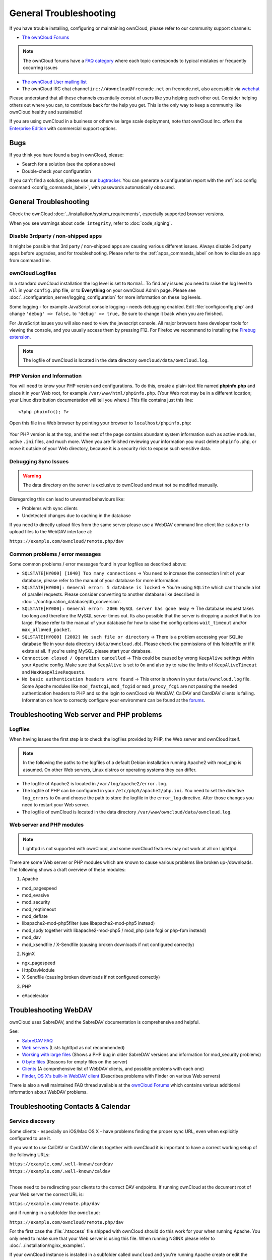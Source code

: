 =======================
General Troubleshooting
=======================

If you have trouble installing, configuring or maintaining ownCloud, please 
refer to our community support channels:

* `The ownCloud Forums`_

.. note:: The ownCloud forums have a `FAQ category`_ where each topic corresponds 
   to typical mistakes or frequently occurring issues

* `The ownCloud User mailing list`_
*  The ownCloud IRC chat channel ``irc://#owncloud@freenode.net`` on 
   freenode.net, also accessible via `webchat`_

Please understand that all these channels essentially consist of users like you 
helping each other out. Consider helping others out where you can, to contribute 
back for the help you get. This is the only way to keep a community like 
ownCloud healthy and sustainable!

If you are using ownCloud in a business or otherwise large scale deployment, 
note that ownCloud Inc. offers the `Enterprise Edition`_ with commercial 
support options.

Bugs
----

If you think you have found a bug in ownCloud, please:

* Search for a solution (see the options above)
* Double-check your configuration

If you can't find a solution, please use our `bugtracker`_. You can generate a 
configuration report with the :ref:`occ config command 
<config_commands_label>`, with passwords automatically obscured.

.. _the ownCloud Forums: https://central.owncloud.org
.. _FAQ category: https://central.owncloud.org/c/faq
.. _the ownCloud User mailing list: 
   https://mailman.owncloud.org/mailman/listinfo/user
.. _webchat: http://webchat.freenode.net/?channels=owncloud
.. _Enterprise Edition: https://owncloud.com/lp/community-or-enterprise/
.. _bugtracker: 
   https://doc.owncloud.org/server/9.0/developer_manual/bugtracker/index.html
.. TODO ON RELEASE: Update version number above on release

General Troubleshooting
-----------------------

Check the ownCloud :doc:`../installation/system_requirements`, especially 
supported browser versions.

When you see warnings about ``code integrity``, refer to :doc:`code_signing`.

Disable 3rdparty / non-shipped apps
^^^^^^^^^^^^^^^^^^^^^^^^^^^^^^^^^^^

It might be possible that 3rd party / non-shipped apps are causing various 
different issues. Always disable 3rd party apps before upgrades, and for 
troubleshooting. Please refer to the :ref:`apps_commands_label` on how
to disable an app from command line.

ownCloud Logfiles
^^^^^^^^^^^^^^^^^

In a standard ownCloud installation the log level is set to ``Normal``. To find 
any issues you need to raise the log level to ``All`` in your ``config.php`` 
file, or to **Everything** on your ownCloud Admin page. Please see 
:doc:`../configuration_server/logging_configuration` for more information on 
these log levels.

Some logging - for example JavaScript console logging - needs debugging 
enabled. Edit :file:`config/config.php` and change ``'debug' => false,`` to 
``'debug' => true,`` Be sure to change it back when you are finished.

For JavaScript issues you will also need to view the javascript console. All 
major browsers have developer tools for viewing the console, and you 
usually access them by pressing F12. For Firefox we recommend to installing 
the `Firebug extension <https://getfirebug.com/>`_.

.. note:: The logfile of ownCloud is located in the data directory 
   ``owncloud/data/owncloud.log``.

.. _label-phpinfo:
   
PHP Version and Information
^^^^^^^^^^^^^^^^^^^^^^^^^^^

You will need to know your PHP version and configurations. To do this, create a 
plain-text file named **phpinfo.php** and place it in your Web root, for 
example ``/var/www/html/phpinfo.php``. (Your Web root may be in a different 
location; your Linux distribution documentation will tell you where.) This file 
contains just this line::

 <?php phpinfo(); ?>

Open this file in a Web browser by pointing your browser to 
``localhost/phpinfo.php``:

.. figure:: ../images/phpinfo.png

Your PHP version is at the top, and the rest of the page contains abundant 
system information such as active modules, active ``.ini`` files, and much more. 
When you are finished reviewing your information you must delete 
``phpinfo.php``, or move it outside of your Web directory, because it is a 
security risk to expose such sensitive data.

Debugging Sync Issues
^^^^^^^^^^^^^^^^^^^^^

.. warning:: The data directory on the server is exclusive to ownCloud and must 
   not be modified manually.

Disregarding this can lead to unwanted behaviours like:

* Problems with sync clients
* Undetected changes due to caching in the database

If you need to directly upload files from the same server please use a WebDAV 
command line client like ``cadaver`` to upload files to the WebDAV interface at:

``https://example.com/owncloud/remote.php/dav``

Common problems / error messages
^^^^^^^^^^^^^^^^^^^^^^^^^^^^^^^^

Some common problems / error messages found in your logfiles as described above:

* ``SQLSTATE[HY000] [1040] Too many connections`` -> You need to increase the
  connection limit of your database, please refer to the manual of your database
  for more information.
* ``SQLSTATE[HY000]: General error: 5 database is locked`` -> You're using 
  ``SQLite``
  which can't handle a lot of parallel requests. Please consider converting to
  another database like described in 
  :doc:`../configuration_database/db_conversion`.
* ``SQLSTATE[HY000]: General error: 2006 MySQL server has gone away`` -> The 
  database request takes too long and therefore the MySQL server times out. Its 
  also possible that the server is dropping a packet that is too large. Please 
  refer to the manual of your database for how to raise the config options 
  ``wait_timeout`` and/or ``max_allowed_packet``.
* ``SQLSTATE[HY000] [2002] No such file or directory`` -> There is a problem
  accessing your SQLite database file in your data directory 
  (``data/owncloud.db``). Please check the permissions of this folder/file or 
  if it exists at all. If you're using MySQL please start your database.
* ``Connection closed / Operation cancelled`` -> This could be caused by wrong 
  ``KeepAlive`` settings within your Apache config. Make sure that 
  ``KeepAlive`` is set to ``On`` and  also try to raise the limits of 
  ``KeepAliveTimeout`` and  ``MaxKeepAliveRequests``.
* ``No basic authentication headers were found`` -> This error is shown in your
  ``data/owncloud.log`` file. Some Apache modules like ``mod_fastcgi``, ``mod_fcgid``
  or ``mod_proxy_fcgi`` are not passing the needed authentication headers to
  PHP and so the login to ownCloud via WebDAV, CalDAV and CardDAV clients is
  failing. Information on how to correctly configure your environment can be
  found at the `forums <https://central.owncloud.org/t/no-basic-authentication-headers-were-found-message/819>`_.

Troubleshooting Web server and PHP problems
-------------------------------------------

Logfiles
^^^^^^^^

When having issues the first step is to check the logfiles provided by PHP, the 
Web server and ownCloud itself.

.. note:: In the following the paths to the logfiles of a default Debian 
   installation running Apache2 with mod_php is assumed. On other Web servers, 
   Linux distros or operating systems they can differ.

* The logfile of Apache2 is located in ``/var/log/apache2/error.log``.
* The logfile of PHP can be configured in your ``/etc/php5/apache2/php.ini``. 
  You need to set the directive ``log_errors`` to ``On`` and choose the path
  to store the logfile in the ``error_log`` directive. After those changes you
  need to restart your Web server.
* The logfile of ownCloud is located in the data directory 
  ``/var/www/owncloud/data/owncloud.log``.

Web server and PHP modules
^^^^^^^^^^^^^^^^^^^^^^^^^^

.. note:: Lighttpd is not supported with ownCloud, and some ownCloud features 
   may not work at all on Lighttpd.

There are some Web server or PHP modules which are known to cause various 
problems like broken up-/downloads. The following shows a draft overview of 
these modules:

1. Apache

* mod_pagespeed
* mod_evasive
* mod_security
* mod_reqtimeout
* mod_deflate
* libapache2-mod-php5filter (use libapache2-mod-php5 instead)
* mod_spdy together with libapache2-mod-php5 / mod_php (use fcgi or php-fpm 
  instead)
* mod_dav
* mod_xsendfile / X-Sendfile (causing broken downloads if not configured 
  correctly)

2. NginX

* ngx_pagespeed
* HttpDavModule
* X-Sendfile (causing broken downloads if not configured correctly)

3. PHP

* eAccelerator

.. _trouble-webdav-label:

Troubleshooting WebDAV
----------------------

ownCloud uses SabreDAV, and the SabreDAV documentation is comprehensive and 
helpful.

.. note: Lighttpd is not supported on ownCloud, and Lighttpd WebDAV does not 
   work with ownCloud.

See:

* `SabreDAV FAQ <http://sabre.io/dav/faq/>`_
* `Web servers <http://sabre.io/dav/webservers>`_ (Lists lighttpd as not 
  recommended)
* `Working with large files <http://sabre.io/dav/large-files/>`_ (Shows a PHP 
  bug in older SabreDAV versions and information for mod_security problems)
* `0 byte files <http://sabre.io/dav/0bytes>`_ (Reasons for empty files on the 
  server)
* `Clients <http://sabre.io/dav/clients/>`_ (A comprehensive list of WebDAV 
  clients, and possible problems with each one)
* `Finder, OS X's built-in WebDAV client 
  <http://sabre.io/dav/clients/finder/>`_ 
  (Describes problems with Finder on various Web servers)

There is also a well maintained FAQ thread available at the `ownCloud Forums 
<https://central.owncloud.org/t/how-to-fix-caldav-carddav-webdav-problems/852>`_
which contains various additional information about WebDAV problems.

Troubleshooting Contacts & Calendar
-----------------------------------

.. _service-discovery-label:

Service discovery
^^^^^^^^^^^^^^^^^

Some clients - especially on iOS/Mac OS X - have problems finding the proper
sync URL, even when explicitly configured to use it.

If you want to use CalDAV or CardDAV clients together with ownCloud it is
important to have a correct working setup of the following URLs:

| ``https://example.com/.well-known/carddav``
| ``https://example.com/.well-known/caldav``
|

Those need to be redirecting your clients to the correct DAV endpoints. If
running ownCloud at the document root of your Web server the correct URL is:

``https://example.com/remote.php/dav``

and if running in a subfolder like ``owncloud``:

``https://example.com/owncloud/remote.php/dav``

For the first case the :file:`.htaccess` file shipped with ownCloud should do
this work for your when running Apache. You only need to make sure that your
Web server is using this file. When running NGINX please refer to
:doc:`../installation/nginx_examples`.


If your ownCloud instance is installed in a subfolder called ``owncloud`` and
you're running Apache create or edit the :file:`.htaccess` file within the
document root of your Web server and add the following lines::

    Redirect 301 /.well-known/carddav /owncloud/remote.php/dav
    Redirect 301 /.well-known/caldav /owncloud/remote.php/dav

Now change the URL in the client settings to just use:

``https://example.com``

instead of e.g.

``https://example.com/owncloud/remote.php/dav/principals/username``.

There are also several techniques to remedy this, which are described extensively at 
the `Sabre DAV website <http://sabre.io/dav/service-discovery/>`_.

Unable to update Contacts or Events
^^^^^^^^^^^^^^^^^^^^^^^^^^^^^^^^^^^

If you get an error like:

``PATCH https://example.com/remote.php/dav HTTP/1.0 501 Not Implemented``

it is likely caused by one of the following reasons:

Using Pound reverse-proxy/load balancer
  As of writing this Pound doesn't support the HTTP/1.1 verb.
  Pound is easily `patched 
  <http://www.apsis.ch/pound/pound_list/archive/2013/2013-08/1377264673000>`_ 
  to support HTTP/1.1.

Misconfigured Web server
  Your Web server is misconfigured and blocks the needed DAV methods.
  Please refer to :ref:`trouble-webdav-label` above for troubleshooting steps.
  
Client Sync Stalls
------------------

One known reason is stray locks. These should expire automatically after an hour. If stray locks don't expire, make sure that you are running system cron and not Ajax cron. (See :doc:`../configuration_server/background_jobs_configuration`.) See `<https://github.com/owncloud/core/issues/22116>`_ for some discussion of this issue.  

Other issues
------------

Some services like *Cloudflare* can cause issues by minimizing JavaScript
and loading it only when needed. When having issues like a not working
login button or creating new users make sure to disable such services
first.

